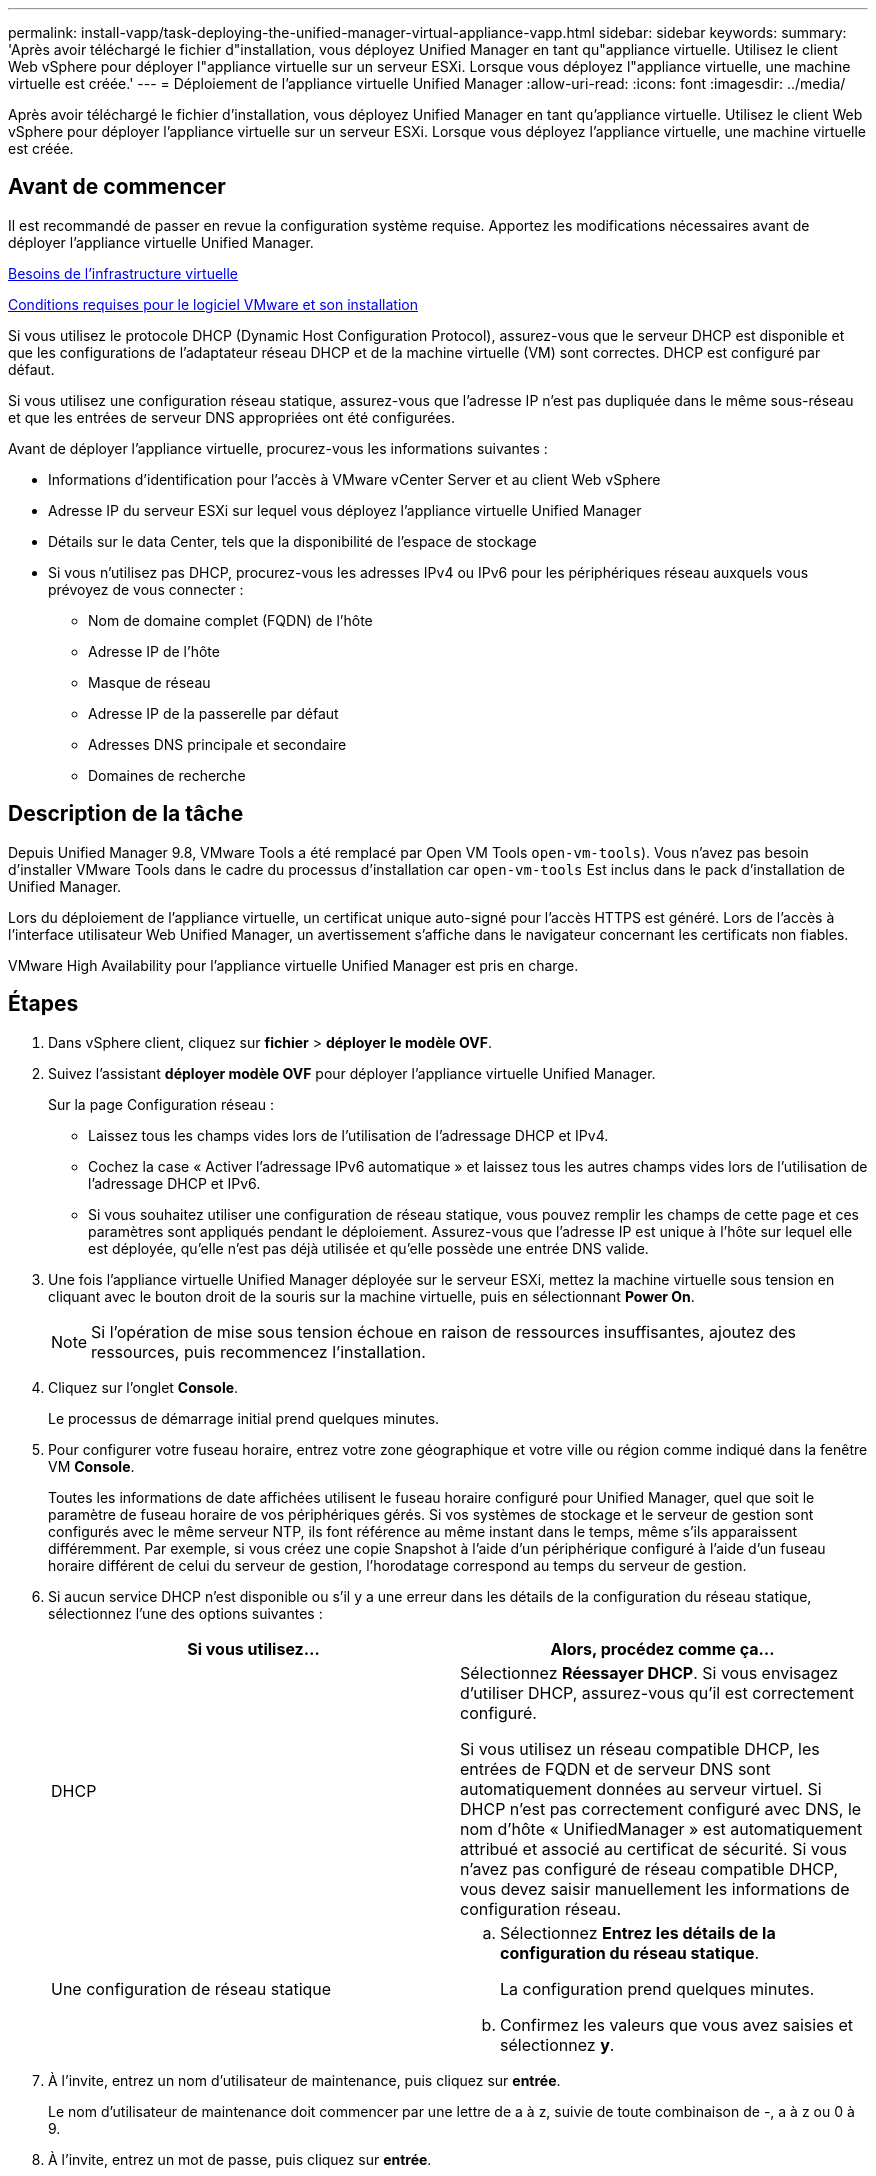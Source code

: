 ---
permalink: install-vapp/task-deploying-the-unified-manager-virtual-appliance-vapp.html 
sidebar: sidebar 
keywords:  
summary: 'Après avoir téléchargé le fichier d"installation, vous déployez Unified Manager en tant qu"appliance virtuelle. Utilisez le client Web vSphere pour déployer l"appliance virtuelle sur un serveur ESXi. Lorsque vous déployez l"appliance virtuelle, une machine virtuelle est créée.' 
---
= Déploiement de l'appliance virtuelle Unified Manager
:allow-uri-read: 
:icons: font
:imagesdir: ../media/


[role="lead"]
Après avoir téléchargé le fichier d'installation, vous déployez Unified Manager en tant qu'appliance virtuelle. Utilisez le client Web vSphere pour déployer l'appliance virtuelle sur un serveur ESXi. Lorsque vous déployez l'appliance virtuelle, une machine virtuelle est créée.



== Avant de commencer

Il est recommandé de passer en revue la configuration système requise. Apportez les modifications nécessaires avant de déployer l'appliance virtuelle Unified Manager.

xref:concept-virtual-infrastructure-or-hardware-system-requirements.adoc[Besoins de l'infrastructure virtuelle]

xref:reference-vmware-software-and-installation-requirements.adoc[Conditions requises pour le logiciel VMware et son installation]

Si vous utilisez le protocole DHCP (Dynamic Host Configuration Protocol), assurez-vous que le serveur DHCP est disponible et que les configurations de l'adaptateur réseau DHCP et de la machine virtuelle (VM) sont correctes. DHCP est configuré par défaut.

Si vous utilisez une configuration réseau statique, assurez-vous que l'adresse IP n'est pas dupliquée dans le même sous-réseau et que les entrées de serveur DNS appropriées ont été configurées.

Avant de déployer l'appliance virtuelle, procurez-vous les informations suivantes :

* Informations d'identification pour l'accès à VMware vCenter Server et au client Web vSphere
* Adresse IP du serveur ESXi sur lequel vous déployez l'appliance virtuelle Unified Manager
* Détails sur le data Center, tels que la disponibilité de l'espace de stockage
* Si vous n'utilisez pas DHCP, procurez-vous les adresses IPv4 ou IPv6 pour les périphériques réseau auxquels vous prévoyez de vous connecter :
+
** Nom de domaine complet (FQDN) de l'hôte
** Adresse IP de l'hôte
** Masque de réseau
** Adresse IP de la passerelle par défaut
** Adresses DNS principale et secondaire
** Domaines de recherche






== Description de la tâche

Depuis Unified Manager 9.8, VMware Tools a été remplacé par Open VM Tools  `open-vm-tools`). Vous n'avez pas besoin d'installer VMware Tools dans le cadre du processus d'installation car `open-vm-tools` Est inclus dans le pack d'installation de Unified Manager.

Lors du déploiement de l'appliance virtuelle, un certificat unique auto-signé pour l'accès HTTPS est généré. Lors de l'accès à l'interface utilisateur Web Unified Manager, un avertissement s'affiche dans le navigateur concernant les certificats non fiables.

VMware High Availability pour l'appliance virtuelle Unified Manager est pris en charge.



== Étapes

. Dans vSphere client, cliquez sur *fichier* > *déployer le modèle OVF*.
. Suivez l'assistant *déployer modèle OVF* pour déployer l'appliance virtuelle Unified Manager.
+
Sur la page Configuration réseau :

+
** Laissez tous les champs vides lors de l'utilisation de l'adressage DHCP et IPv4.
** Cochez la case « Activer l'adressage IPv6 automatique » et laissez tous les autres champs vides lors de l'utilisation de l'adressage DHCP et IPv6.
** Si vous souhaitez utiliser une configuration de réseau statique, vous pouvez remplir les champs de cette page et ces paramètres sont appliqués pendant le déploiement. Assurez-vous que l'adresse IP est unique à l'hôte sur lequel elle est déployée, qu'elle n'est pas déjà utilisée et qu'elle possède une entrée DNS valide.


. Une fois l'appliance virtuelle Unified Manager déployée sur le serveur ESXi, mettez la machine virtuelle sous tension en cliquant avec le bouton droit de la souris sur la machine virtuelle, puis en sélectionnant *Power On*.
+
[NOTE]
====
Si l'opération de mise sous tension échoue en raison de ressources insuffisantes, ajoutez des ressources, puis recommencez l'installation.

====
. Cliquez sur l'onglet *Console*.
+
Le processus de démarrage initial prend quelques minutes.

. Pour configurer votre fuseau horaire, entrez votre zone géographique et votre ville ou région comme indiqué dans la fenêtre VM *Console*.
+
Toutes les informations de date affichées utilisent le fuseau horaire configuré pour Unified Manager, quel que soit le paramètre de fuseau horaire de vos périphériques gérés. Si vos systèmes de stockage et le serveur de gestion sont configurés avec le même serveur NTP, ils font référence au même instant dans le temps, même s'ils apparaissent différemment. Par exemple, si vous créez une copie Snapshot à l'aide d'un périphérique configuré à l'aide d'un fuseau horaire différent de celui du serveur de gestion, l'horodatage correspond au temps du serveur de gestion.

. Si aucun service DHCP n'est disponible ou s'il y a une erreur dans les détails de la configuration du réseau statique, sélectionnez l'une des options suivantes :
+
|===
| Si vous utilisez... | Alors, procédez comme ça... 


 a| 
DHCP
 a| 
Sélectionnez *Réessayer DHCP*. Si vous envisagez d'utiliser DHCP, assurez-vous qu'il est correctement configuré.

Si vous utilisez un réseau compatible DHCP, les entrées de FQDN et de serveur DNS sont automatiquement données au serveur virtuel. Si DHCP n'est pas correctement configuré avec DNS, le nom d'hôte « UnifiedManager » est automatiquement attribué et associé au certificat de sécurité. Si vous n'avez pas configuré de réseau compatible DHCP, vous devez saisir manuellement les informations de configuration réseau.



 a| 
Une configuration de réseau statique
 a| 
.. Sélectionnez *Entrez les détails de la configuration du réseau statique*.
+
La configuration prend quelques minutes.

.. Confirmez les valeurs que vous avez saisies et sélectionnez *y*.


|===
. À l'invite, entrez un nom d'utilisateur de maintenance, puis cliquez sur *entrée*.
+
Le nom d'utilisateur de maintenance doit commencer par une lettre de a à z, suivie de toute combinaison de -, a à z ou 0 à 9.

. À l'invite, entrez un mot de passe, puis cliquez sur *entrée*.
+
La console de VM affiche l'URL de l'interface utilisateur Web Unified Manager.





== Une fois que vous avez terminé

Vous pouvez accéder à l'interface utilisateur Web pour effectuer la configuration initiale d'Unified Manager, comme décrit dans la section _Configuration de Active IQ Unified Manager_.

link:../config/concept-configuring-unified-manager.html["Configuration d'Active IQ Unified Manager en cours"]

